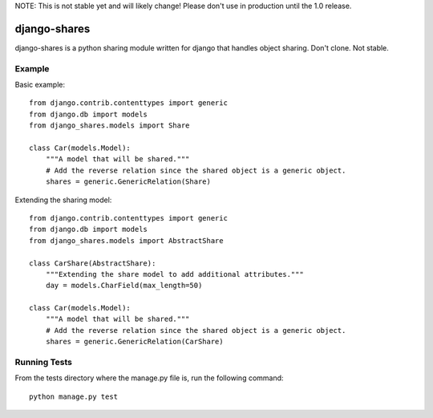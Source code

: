 NOTE: This is not stable yet and will likely change!  Please don't use in production until the 1.0 release.

.. |travisci| image:: https://travis-ci.org/InfoAgeTech/django-shares.png?branch=master
  :target: http://travis-ci.org/InfoAgeTech/django-shares
.. |coveralls| image:: https://coveralls.io/repos/InfoAgeTech/django-shares/badge.png
  :target: https://coveralls.io/r/InfoAgeTech/django-shares

====================================
django-shares |travisci| |coveralls|
====================================
django-shares is a python sharing module written for django that handles object sharing.  Don't clone.  Not stable.

Example
=======
Basic example::

    from django.contrib.contenttypes import generic
    from django.db import models
    from django_shares.models import Share

    class Car(models.Model):
        """A model that will be shared."""
        # Add the reverse relation since the shared object is a generic object.
        shares = generic.GenericRelation(Share)


Extending the sharing model::

    from django.contrib.contenttypes import generic
    from django.db import models
    from django_shares.models import AbstractShare

    class CarShare(AbstractShare):
        """Extending the share model to add additional attributes."""
        day = models.CharField(max_length=50)

    class Car(models.Model):
        """A model that will be shared."""
        # Add the reverse relation since the shared object is a generic object.
        shares = generic.GenericRelation(CarShare)


Running Tests
=============
From the tests directory where the manage.py file is, run the following command::

    python manage.py test
